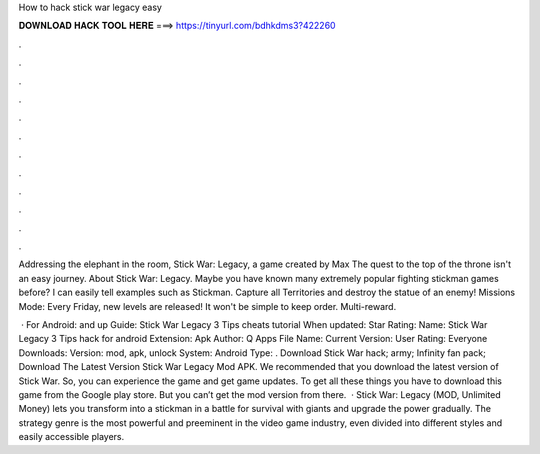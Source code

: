 How to hack stick war legacy easy



𝐃𝐎𝐖𝐍𝐋𝐎𝐀𝐃 𝐇𝐀𝐂𝐊 𝐓𝐎𝐎𝐋 𝐇𝐄𝐑𝐄 ===> https://tinyurl.com/bdhkdms3?422260



.



.



.



.



.



.



.



.



.



.



.



.

Addressing the elephant in the room, Stick War: Legacy, a game created by Max The quest to the top of the throne isn't an easy journey. About Stick War: Legacy. Maybe you have known many extremely popular fighting stickman games before? I can easily tell examples such as Stickman. Capture all Territories and destroy the statue of an enemy! Missions Mode: Every Friday, new levels are released! It won't be simple to keep order. Multi-reward.

 · For Android: and up Guide: Stick War Legacy 3 Tips cheats tutorial When updated: Star Rating: Name: Stick War Legacy 3 Tips hack for android Extension: Apk Author: Q Apps File Name:  Current Version: User Rating: Everyone Downloads: Version: mod, apk, unlock System: Android Type: . Download Stick War hack; army; Infinity fan pack; Download The Latest Version Stick War Legacy Mod APK. We recommended that you download the latest version of Stick War. So, you can experience the game and get game updates. To get all these things you have to download this game from the Google play store. But you can’t get the mod version from there.  · Stick War: Legacy (MOD, Unlimited Money) lets you transform into a stickman in a battle for survival with giants and upgrade the power gradually. The strategy genre is the most powerful and preeminent in the video game industry, even divided into different styles and easily accessible players.
